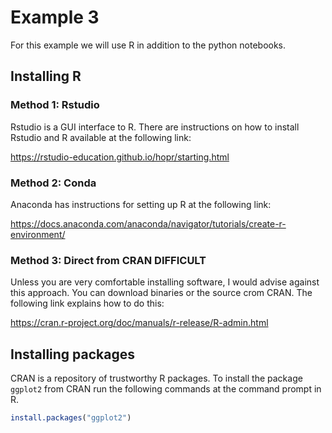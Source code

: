 * Example 3

For this example we will use R in addition to the python notebooks.

** Installing R

*** Method 1: Rstudio 

Rstudio is a GUI interface to R. There are instructions on how to install
Rstudio and R available at the following link:

https://rstudio-education.github.io/hopr/starting.html

*** Method 2: Conda

Anaconda has instructions for setting up R at the following link:

https://docs.anaconda.com/anaconda/navigator/tutorials/create-r-environment/

*** Method 3: Direct from CRAN *DIFFICULT*

Unless you are very comfortable installing software, I would advise against this
approach. You can download binaries or the source crom CRAN. The following link
explains how to do this:

https://cran.r-project.org/doc/manuals/r-release/R-admin.html

** Installing packages

CRAN is a repository of trustworthy R packages. To install the package =ggplot2=
from CRAN run the following commands at the command prompt in R.

#+begin_src R
install.packages("ggplot2")  
#+end_src
